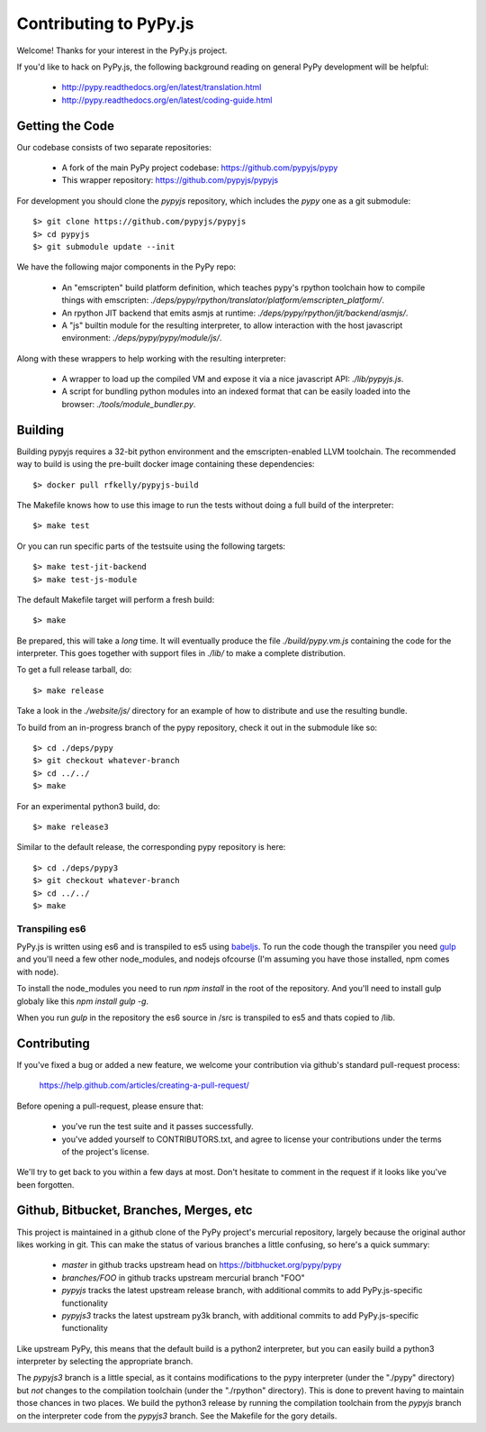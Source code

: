 
Contributing to PyPy.js
=======================

Welcome!  Thanks for your interest in the PyPy.js project.

If you'd like to hack on PyPy.js, the following background reading on
general PyPy development will be helpful:

  * http://pypy.readthedocs.org/en/latest/translation.html
  * http://pypy.readthedocs.org/en/latest/coding-guide.html


Getting the Code
----------------

Our codebase consists of two separate repositories:

  * A fork of the main PyPy project codebase: https://github.com/pypyjs/pypy
  * This wrapper repository: https://github.com/pypyjs/pypyjs

For development you should clone the `pypyjs` repository, which includes the
`pypy` one as a git submodule::

    $> git clone https://github.com/pypyjs/pypyjs
    $> cd pypyjs
    $> git submodule update --init

We have the following major components in the PyPy repo:

  * An "emscripten" build platform definition, which teaches pypy's rpython
    toolchain how to compile things with emscripten:
    `./deps/pypy/rpython/translator/platform/emscripten_platform/`.
  * An rpython JIT backend that emits asmjs at runtime:
    `./deps/pypy/rpython/jit/backend/asmjs/`.
  * A "js" builtin module for the resulting interpreter, to allow interaction
    with the host javascript environment:
    `./deps/pypy/pypy/module/js/`.

Along with these wrappers to help working with the resulting interpreter:

  * A wrapper to load up the compiled VM and expose it via a nice javascript
    API: `./lib/pypyjs.js`.
  * A script for bundling python modules into an indexed format that can be
    easily loaded into the browser:  `./tools/module_bundler.py`.


Building
--------

Building pypyjs requires a 32-bit python environment and the emscripten-enabled
LLVM toolchain.  The recommended way to build is using the pre-built docker
image containing these dependencies::

    $> docker pull rfkelly/pypyjs-build

The Makefile knows how to use this image to run the tests without doing a full
build of the interpreter::

    $> make test

Or you can run specific parts of the testsuite using the following targets::

    $> make test-jit-backend
    $> make test-js-module

The default Makefile target will perform a fresh build::

    $> make

Be prepared, this will take a *long* time.  It will eventually produce the file
`./build/pypy.vm.js` containing the code for the interpreter.  This goes
together with support files in `./lib/` to make a complete distribution.

To get a full release tarball, do::

    $> make release

Take a look in the `./website/js/` directory for an example of how to
distribute and use the resulting bundle.

To build from an in-progress branch of the pypy repository, check it out
in the submodule like so::

    $> cd ./deps/pypy
    $> git checkout whatever-branch
    $> cd ../../
    $> make

For an experimental python3 build, do::

    $> make release3

Similar to the default release, the corresponding pypy repository is here::

    $> cd ./deps/pypy3
    $> git checkout whatever-branch
    $> cd ../../
    $> make

Transpiling es6
~~~~~~~~~~~~~~~

PyPy.js is written using es6 and is transpiled to es5 using `babeljs`_. To run the
code though the transpiler you need `gulp`_ and you'll need a few other
node_modules, and nodejs ofcourse (I'm assuming you have those installed, npm
comes with node).

To install the node_modules you need to run `npm install` in the root of the
repository. And you'll need to install gulp globaly like this
`npm install gulp -g`.

When you run `gulp` in the repository the es6 source in /src is transpiled to
es5 and thats copied to /lib.

.. _babeljs: https://babeljs.io
.. _gulp: https://gulpjs.com

Contributing
------------

If you've fixed a bug or added a new feature, we welcome your contribution
via github's standard pull-request process:

  https://help.github.com/articles/creating-a-pull-request/

Before opening a pull-request, please ensure that:

  * you've run the test suite and it passes successfully.
  * you've added yourself to CONTRIBUTORS.txt, and agree to license your
    contributions under the terms of the project's license.

We'll try to get back to you within a few days at most.  Don't hesitate to
comment in the request if it looks like you've been forgotten.


Github, Bitbucket, Branches, Merges, etc
----------------------------------------

This project is maintained in a github clone of the PyPy project's mercurial
repository, largely because the original author likes working in git.  This
can make the status of various branches a little confusing, so here's a quick
summary:

  * `master` in github tracks upstream head on https://bitbhucket.org/pypy/pypy
  * `branches/FOO` in github tracks upstream mercurial branch "FOO"
  * `pypyjs` tracks the latest upstream release branch, with additional
    commits to add PyPy.js-specific functionality
  * `pypyjs3` tracks the latest upstream py3k branch, with additional
    commits to add PyPy.js-specific functionality

Like upstream PyPy, this means that the default build is a python2 interpreter,
but you can easily build a python3 interpreter by selecting the appropriate
branch.

The `pypyjs3` branch is a little special, as it contains modifications to the
pypy interpreter (under the "./pypy" directory) but *not* changes to the
compilation toolchain (under the "./rpython" directory).  This is done to
prevent having to maintain those chances in two places.  We build the python3
release by running the compilation toolchain from the `pypyjs` branch on
the interpreter code from the `pypyjs3` branch.  See the Makefile for the
gory details.

